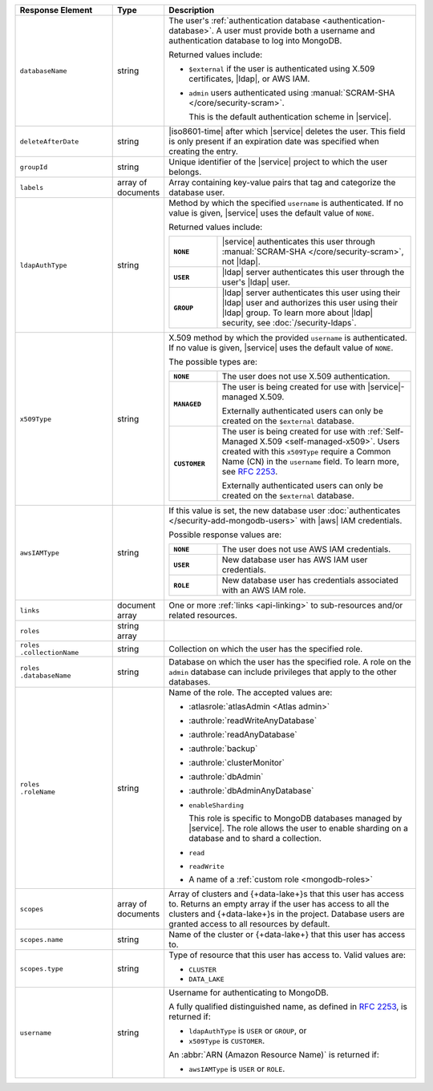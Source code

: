 .. list-table::
   :header-rows: 1
   :widths: 25 10 65

   * - Response Element
     - Type
     - Description

   * - ``databaseName``
     - string
     - The user's :ref:`authentication database
       <authentication-database>`. A user must provide both a username
       and authentication database to log into MongoDB. 

       Returned values include:

       - ``$external`` if the user is authenticated using X.509 
         certificates, |ldap|, or AWS IAM.
       - ``admin`` users authenticated using
         :manual:`SCRAM-SHA </core/security-scram>`.

         This is the default authentication scheme in |service|. 

   * - ``deleteAfterDate``
     - string
     - |iso8601-time| after which |service| deletes the user. This
       field is only present if an expiration date was specified
       when creating the entry.

   * - ``groupId``
     - string
     - Unique identifier of the |service| project to which the user
       belongs.

   * - ``labels``
     - array of documents
     - Array containing key-value pairs that tag and categorize the 
       database user.

   * - ``ldapAuthType``
     - string
     - Method by which the specified ``username`` is authenticated. If
       no value is given, |service| uses the default value of ``NONE``.

       Returned values include:

       .. list-table::
          :stub-columns: 1
          :widths: 20 80

          * - ``NONE``
            - |service| authenticates this user through
              :manual:`SCRAM-SHA </core/security-scram>`, not |ldap|.
          * - ``USER``
            - |ldap| server authenticates this user through the user's
              |ldap| user.
          * - ``GROUP``
            - |ldap| server authenticates this user using their
              |ldap| user and authorizes this user using their |ldap|
              group. To learn more about |ldap| security, see
              :doc:`/security-ldaps`.

   * - ``x509Type``
     - string
     - X.509 method by which the provided ``username`` is
       authenticated. If no value is given, |service| uses the default 
       value of ``NONE``.
       
       The possible types are:
       
       .. list-table::
          :stub-columns: 1
          :widths: 20 80

          * - ``NONE``
            - The user does not use X.509 authentication.

          * - ``MANAGED``
            - The user is being created for use with |service|-managed 
              X.509. 
              
              Externally authenticated users can only be created on the 
              ``$external`` database.

          * - ``CUSTOMER``
            - The user is being created for use with 
              :ref:`Self-Managed X.509 <self-managed-x509>`. Users 
              created with this ``x509Type`` require a 
              Common Name (CN) in the ``username`` field. To learn more,
              see `RFC 2253 <https://tools.ietf.org/html/rfc2253>`_.
              
              Externally authenticated users can only be created on the 
              ``$external`` database.

   * - ``awsIAMType``
     - string
     - If this value is set, the new database user :doc:`authenticates
       </security-add-mongodb-users>` with
       |aws| IAM credentials.

       Possible response values are:

       .. list-table::
          :stub-columns: 1
          :widths: 20 80
          
          * - ``NONE``
            - The user does not use AWS IAM credentials.

          * - ``USER``
            - New database user has AWS IAM user credentials.
          
          * - ``ROLE``
            - New database user has credentials associated with an AWS
              IAM role.

   * - ``links``
     - document array
     - One or more :ref:`links <api-linking>` to sub-resources and/or
       related resources.

   * - ``roles``
     - string array
     - .. include:: /includes/fact-database-user-role.rst

   * - | ``roles``
       | ``.collectionName``
     - string
     - Collection on which the user has the specified role.

   * - | ``roles``
       | ``.databaseName``
     - string
     - Database on which the user has the specified role. A role on the
       ``admin`` database can include privileges that apply to the
       other databases.

   * - | ``roles``
       | ``.roleName``
     - string
     - Name of the role. The accepted values are:

       - :atlasrole:`atlasAdmin <Atlas admin>`
       - :authrole:`readWriteAnyDatabase`
       - :authrole:`readAnyDatabase`
       - :authrole:`backup`
       - :authrole:`clusterMonitor`
       - :authrole:`dbAdmin`
       - :authrole:`dbAdminAnyDatabase`

       - ``enableSharding``

         This role is specific to MongoDB databases managed by
         |service|. The role allows the user to enable sharding on a
         database and to shard a collection.

       - ``read``
       - ``readWrite``
       - A name of a :ref:`custom role <mongodb-roles>`

   * - ``scopes``
     - array of documents
     - Array of clusters and {+data-lake+}\s that this user has 
       access to. Returns an empty array if the user has access to all 
       the clusters and {+data-lake+}\s in the project. Database users 
       are granted access to all resources by default.

   * - ``scopes.name``
     - string
     - Name of the cluster or {+data-lake+} that this user has 
       access to.

   * - ``scopes.type``
     - string
     - Type of resource that this user has access to. Valid values 
       are: 

       - ``CLUSTER``
       - ``DATA_LAKE``

   * - ``username``
     - string
     - Username for authenticating to MongoDB.

       A fully qualified distinguished name, as defined in 
       :rfc:`2253`, is returned if:

       - ``ldapAuthType`` is ``USER`` or ``GROUP``, or
       - ``x509Type`` is ``CUSTOMER``.

       An :abbr:`ARN (Amazon Resource Name)` is returned if:

       - ``awsIAMType`` is ``USER`` or ``ROLE``.
